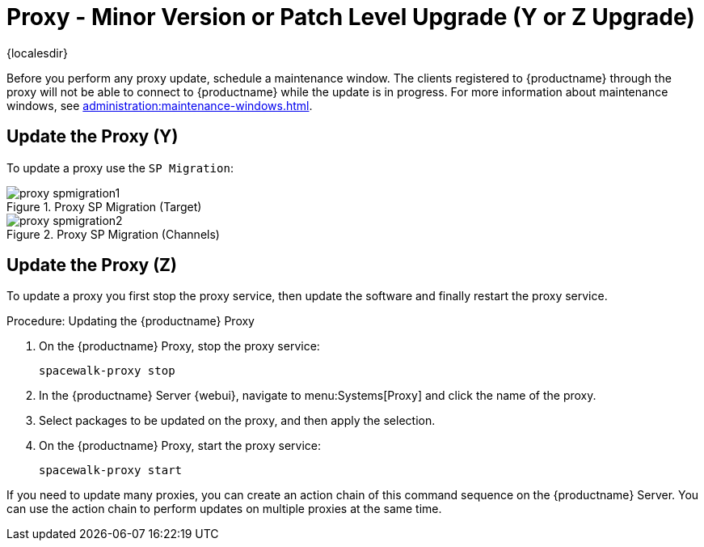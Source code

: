 [[proxy-yz]]
= Proxy - Minor Version or Patch Level Upgrade (Y or Z Upgrade)

{localesdir} 


Before you perform any proxy update, schedule a maintenance window.
The clients registered to {productname} through the proxy will not be able to connect to {productname} while the update is in progress.
For more information about maintenance windows, see xref:administration:maintenance-windows.adoc[].



== Update the Proxy (Y)

To update a proxy use the [guimenu]``SP Migration``:

.Proxy SP Migration (Target)
image::proxy-spmigration1.png[]

.Proxy SP Migration (Channels)
image::proxy-spmigration2.png[]



== Update the Proxy (Z)

To update a proxy you first stop the proxy service, then update the software and finally restart the proxy service.



.Procedure: Updating the {productname} Proxy
. On the {productname} Proxy, stop the proxy service:
+
----
spacewalk-proxy stop
----
. In the {productname} Server {webui}, navigate to menu:Systems[Proxy] and click the name of the proxy.
. Select packages to be updated on the proxy, and then apply the selection.
. On the {productname} Proxy, start the proxy service:
+
----
spacewalk-proxy start
----

If you need to update many proxies, you can create an action chain of this command sequence on the {productname} Server.
You can use the action chain to perform updates on multiple proxies at the same time.
